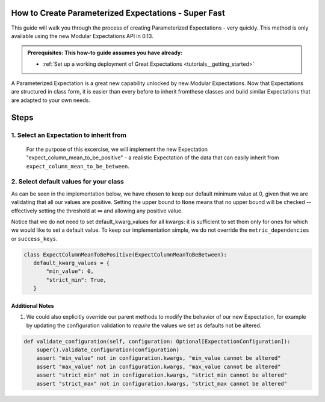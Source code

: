 How to Create Parameterized Expectations - Super Fast
_____________________________________________________

This guide will walk you through the process of creating Parameterized Expectations - very quickly. This method is only available using the new Modular Expectations API in 0.13.

.. admonition:: Prerequisites: This how-to guide assumes you have already:

  - :ref:`Set up a working deployment of Great Expectations <tutorials__getting_started>`
  
A Parameterized Expectation is a great new capability unlocked by new Modular Expectations. Now that Expectations are structured in class form, 
it is easier than every before to inherit fromthese classes and build similar Expectations that are adapted to your own needs. 

Steps
_____
1. Select an Expectation to inherit from
########################################

  For the purpose of this excercise, we will implement the new Expectation "expect_column_mean_to_be_positive" - a realistic Expectation of the data that
  can easily inherit from ``expect_column_mean_to_be_between``.

2. Select default values for your class
###########################################################

As can be seen in the implementation below, we have chosen to keep our default minimum value at 0, given that we are validating that all our values are positive. Setting the upper bound to ``None`` means that no upper bound will be checked -- effectively setting the threshold at ∞ and allowing any positive value.

Notice that we do not need to set default_kwarg_values for all kwargs: it is sufficient to set them only for ones for which we would like to set a default value. To keep our implementation simple, we do not override the ``metric_dependencies`` or ``success_keys``.
  
.. code-block:: python

   class ExpectColumnMeanToBePositive(ExpectColumnMeanToBeBetween):
      default_kwarg_values = {
          "min_value": 0,
          "strict_min": True,
      }


----------------
Additional Notes
----------------

#. We could also explicitly override our parent methods to modify the behavior of our new Expectation, for example by updating the configuration validation to *require* the values we set as defaults not be altered.

.. code-block:: python

    def validate_configuration(self, configuration: Optional[ExpectationConfiguration]):
        super().validate_configuration(configuration)
        assert "min_value" not in configuration.kwargs, "min_value cannot be altered"
        assert "max_value" not in configuration.kwargs, "max_value cannot be altered"
        assert "strict_min" not in configuration.kwargs, "strict_min cannot be altered"
        assert "strict_max" not in configuration.kwargs, "strict_max cannot be altered"
